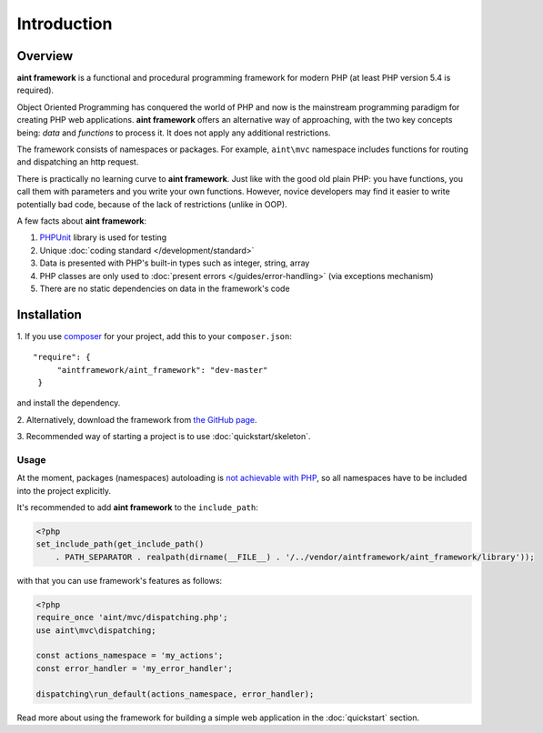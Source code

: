 Introduction
============

Overview
--------
**aint framework** is a functional and procedural programming framework for modern PHP (at least PHP version 5.4 is required).

Object Oriented Programming has conquered the world of PHP and now is the mainstream programming paradigm for creating PHP web applications. **aint framework** offers an alternative way of approaching, with the two key concepts being: *data* and *functions* to process it. It does not apply any additional restrictions.

The framework consists of namespaces or packages. For example, ``aint\mvc`` namespace includes functions for routing and dispatching an http request.

There is practically no learning curve to **aint framework**. Just like with the good old plain PHP: you have functions,  you call them with parameters and you write your own functions. However, novice developers may find it easier to write potentially bad code, because of the lack of restrictions (unlike in OOP).

A few facts about **aint framework**:

1. `PHPUnit <www.phpunit.de/manual/current/en/installation.html>`_ library is used for testing
2. Unique :doc:`coding standard </development/standard>`
3. Data is presented with PHP's built-in types such as integer, string, array
4. PHP classes are only used to :doc:`present errors </guides/error-handling>` (via exceptions mechanism)
5. There are no static dependencies on data in the framework's code

Installation
------------
\1. If you use `composer <http://getcomposer.org/>`_ for your project, add this to your ``composer.json``::

   "require": {
        "aintframework/aint_framework": "dev-master"
    }

and install the dependency.

\2. Alternatively, download the framework from `the GitHub page <https://github.com/aintframework/aint_framework>`_.

\3. Recommended way of starting a project is to use :doc:`quickstart/skeleton`.

Usage
^^^^^
At the moment, packages (namespaces) autoloading is `not achievable with PHP <http://blog.lcf.name/2012/06/php-namespace-autoload.html>`_, so all namespaces have to be included into the project explicitly.

It's recommended to add **aint framework** to the ``include_path``:

.. code-block:: php

 <?php
 set_include_path(get_include_path()
     . PATH_SEPARATOR . realpath(dirname(__FILE__) . '/../vendor/aintframework/aint_framework/library'));

with that you can use framework's features as follows:

.. code-block:: php

    <?php
    require_once 'aint/mvc/dispatching.php';
    use aint\mvc\dispatching;

    const actions_namespace = 'my_actions';
    const error_handler = 'my_error_handler';

    dispatching\run_default(actions_namespace, error_handler);

Read more about using the framework for building a simple web application in the :doc:`quickstart` section.
